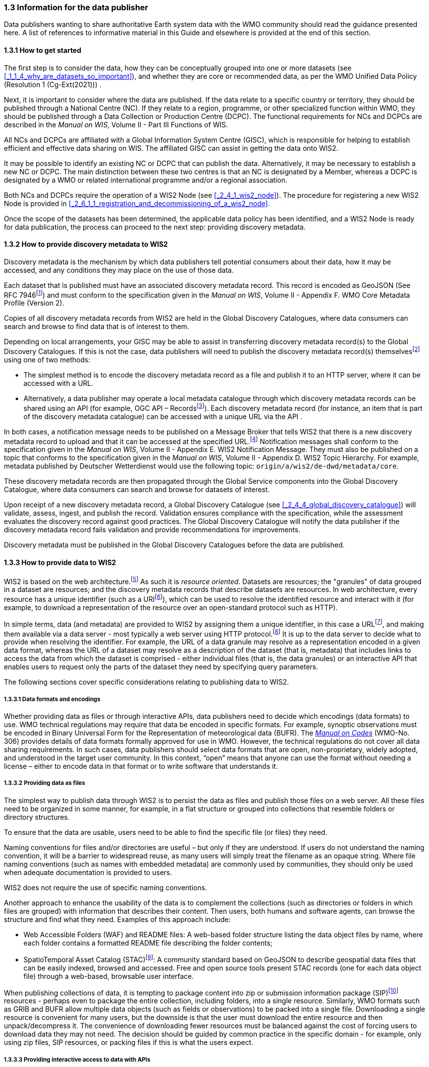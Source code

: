 === 1.3 Information for the data publisher

Data publishers wanting to share authoritative Earth system data with the WMO community should read the guidance presented here. A list of references to informative material in this Guide and elsewhere is provided at the end of this section.

==== 1.3.1 How to get started

The first step is to consider the data, how they can be conceptually grouped into one or more datasets (see <<_1_1_4_why_are_datasets_so_important>>), and whether they are core or recommended data, as per the WMO Unified Data Policy (Resolution 1 (Cg-Ext(2021))) .

Next, it is important to consider where the data are published. If the data relate to a specific country or territory, they should be published through a National Centre (NC). If they relate to a region, programme, or other specialized function within WMO, they should be published through a Data Collection or Production Centre (DCPC). The functional requirements for NCs and DCPCs are described in the _Manual on WIS_, Volume II - Part III Functions of WIS.

All NCs and DCPCs are affiliated with a Global Information System Centre (GISC), which is responsible for helping to establish efficient and effective data sharing on WIS. The affiliated GISC can assist in getting the data onto WIS2.

It may be possible to identify an existing NC or DCPC that can publish the data. Alternatively, it may be necessary to establish a new NC or DCPC. The main distinction between these two centres is that an NC is designated by a Member, whereas a DCPC is designated by a WMO or related international programme and/or a regional association.

Both NCs and DCPCs require the operation of a WIS2 Node (see <<_2_4_1_wis2_node>>). The procedure for registering a new WIS2 Node is provided in <<_2_6_1_1_registration_and_decommissioning_of_a_wis2_node>>. 

Once the scope of the datasets has been determined, the applicable data policy has been identified, and a WIS2 Node is ready for data publication, the process can proceed to the next step: providing discovery metadata.

==== 1.3.2 How to provide discovery metadata to WIS2

Discovery metadata is the mechanism by which data publishers tell potential consumers about their data, how it may be accessed, and any conditions they may place on the use of those data.

Each dataset that is published must have an associated discovery metadata record. This record is encoded as GeoJSON (See RFC 7946footnote:[See RFC 7946 - The GeoJSON Format: https://datatracker.ietf.org/doc/html/rfc7946.]) and must conform to the specification given in the _Manual on WIS_, Volume II - Appendix F. WMO Core Metadata Profile (Version 2).

Copies of all discovery metadata records from WIS2 are held in the Global Discovery Catalogues, where data consumers can search and browse to find data that is of interest to them. 

Depending on local arrangements, your GISC may be able to assist in transferring discovery metadata record(s) to the Global Discovery Catalogues. If this is not the case, data publishers will need to publish the discovery metadata record(s) themselvesfootnote:[In the future, WIS2 may provide metadata publication services (for example, through a WIS2 metadata management portal) to assist with this task. However, such services are not currently available.] using one of two methods:

* The simplest method is to encode the discovery metadata record as a file and publish it to an HTTP server, where it can be accessed with a URL. 
* Alternatively, a data publisher may operate a local metadata catalogue through which discovery metadata records can be shared using an API (for example, OGC API – Recordsfootnote:[See OGC API - Records - Part 1: Core: https://docs.ogc.org/DRAFTS/20-004.html.]). Each discovery metadata record (for instance, an item that is part of the discovery metadata catalogue) can be accessed with a unique URL via the API .

In both cases, a notification message needs to be published on a Message Broker that tells WIS2 that there is a new discovery metadata record to upload and that it can be accessed at the specified URL.footnote:[Both data and metadata are published using the same notification message mechanism to announce the availability of new resources.] Notification messages shall conform to the specification given in the _Manual on WIS_, Volume II - Appendix E. WIS2 Notification Message. They must also be published on a topic that conforms to the specification given in the _Manual on WIS_, Volume II - Appendix D. WIS2 Topic Hierarchy. For example, metadata published by Deutscher Wetterdienst would use the following topic: ``origin/a/wis2/de-dwd/metadata/core``.

These discovery metadata records are then propagated through the Global Service components into the Global Discovery Catalogue, where data consumers can search and browse for datasets of interest.

Upon receipt of a new discovery metadata record, a Global Discovery Catalogue (see <<_2_4_4_global_discovery_catalogue>>) will validate, assess, ingest, and publish the record. Validation ensures compliance with the specification, while the assessment evaluates the discovery record against good practices. The Global Discovery Catalogue will notify the data publisher if the discovery metadata record fails validation and provide recommendations for improvements. 

Discovery metadata must be published in the Global Discovery Catalogues before the data are published.

==== 1.3.3 How to provide data to WIS2

WIS2 is based on the web architecture.footnote:[See Architecture of the World Wide Web, Volume One: https://www.w3.org/TR/webarch/.] As such it is _resource oriented_. Datasets are resources; the "granules" of data grouped in a dataset are resources; and the discovery metadata records that describe datasets are resources. In web architecture, every resource has a unique identifier (such as a URIfootnote:[See RFC 3986 - Uniform Resource Identifier (URI) - Generic Syntax: https://datatracker.ietf.org/doc/html/rfc3986.]), which can be used to resolve the identified resource and interact with it (for example, to download a representation of the resource over an open-standard protocol such as HTTP).

In simple terms, data (and metadata) are provided to WIS2 by assigning them a unique identifier, in this case a URLfootnote:[The term "Uniform Resource Locator" (URL) refers to the subset of URIs that, in addition to identifying a resource, provide a means of locating the resource by describing its primary access mechanism (such as its network location). See RFC 3986: https://datatracker.ietf.org/doc/html/rfc3986.], and making them available via a data server - most typically a web server using HTTP protocol.footnote:[WIS2 strongly prefers secure versions of protocols (such as HTTPS), wherein the communication protocol is encrypted using Transport Layer Security (TLS).] It is up to the data server to decide what to provide when resolving the identifier. For example, the URL of a data granule may resolve as a representation encoded in a given data format, whereas the URL of a dataset may resolve as a description of the dataset (that is, metadata) that includes links to access the data from which the dataset is comprised - either individual files (that is, the data granules) or an interactive API that enables users to request only the parts of the dataset they need by specifying query parameters.

The following sections cover specific considerations relating to publishing data to WIS2.

===== 1.3.3.1 Data formats and encodings

Whether providing data as files or through interactive APIs, data publishers need to decide which encodings (data formats) to use. WMO technical regulations may require that data be encoded in specific formats. For example, synoptic observations must be encoded in Binary Universal Form for the Representation of meteorological data (BUFR). The https://library.wmo.int/idurl/4/35625[_Manual on Codes_] (WMO-No. 306) provides details of data formats formally approved for use in WMO. However, the technical regulations do not cover all data sharing requirements. In such cases, data publishers should select data formats that are open, non-proprietary, widely adopted, and understood in the target user community. In this context, “open” means that anyone can use the format without needing a license – either to encode data in that format or to write software that understands it.

===== 1.3.3.2 Providing data as files

The simplest way to publish data through WIS2 is to persist the data as files and publish those files on a web server. All these files need to be organized in some manner, for example, in a flat structure or grouped into collections that resemble folders or directory structures.

To ensure that the data are usable, users need to be able to find the specific file (or files) they need.

Naming conventions for files and/or directories are useful – but only if they are understood. If users do not understand the naming convention, it will be a barrier to widespread reuse, as many users will simply treat the filename as an opaque string. Where file naming conventions (such as names with embedded metadata) are commonly used by communities, they should only be used when adequate documentation is provided to users.

WIS2 does not require the use of specific naming conventions.

Another approach to enhance the usability of the data is to complement the collections (such as directories or folders in which files are grouped) with information that describes their content. Then users, both humans and software agents, can browse the structure and find what they need. Examples of this approach include:

* Web Accessible Folders (WAF) and README files: A web-based folder structure listing the data object files by name, where each folder contains a formatted README file describing the folder contents;
* SpatioTemporal Asset Catalog (STAC)footnote:[See STAC: SpatioTemporal Asset Catalogs: https://stacspec.org/en.]: A community standard based on GeoJSON to describe geospatial data files that can be easily indexed, browsed and accessed. Free and open source tools present STAC records (one for each data object file) through a web-based, browsable user interface.

When publishing collections of data, it is tempting to package content into zip or submission information package (SIP)footnote:[See https://www.iasa-web.org/tc04/submission-information-package-sip or https://user.eumetsat.int/resources/user-guides/formats.] resources - perhaps even to package the entire collection, including folders, into a single resource. Similarly, WMO formats such as GRIB and BUFR allow multiple data objects (such as fields or observations) to be packed into a single file. Downloading a single resource is convenient for many users, but the downside is that the user must download the entire resource and then unpack/decompress it. The convenience of downloading fewer resources must be balanced against the cost of forcing users to download data they may not need. The decision should be guided by common practice in the specific domain - for example, only using zip files, SIP resources, or packing files if this is what the users expect.

===== 1.3.3.3 Providing interactive access to data with APIs

Interactive data access aims to support efficient data workflows by enabling client applications to request only the data they need. The advantage of interactive data access is that it provides greater flexibility. Data publishers can offer an API structured around how users want to work with the data rather than forcing them to work with the structure that is convenient for the data publisher.

However, interactive data access is complex to implement. It requires a server running software that can: 

1. Interpret a user's request; 
2. Extract the data from wherever they are stored;
3. Package those data and send them back to the user.

Importantly, when considering the use of interactive APIs to serve data, it is necessary to plan for costs: every request to an interactive API requires computational resources to process.

Based on the experience of data publishers that have been using web APIs to serve their communities, this Guide makes the following recommendations regarding interactive APIs:

* First, interactive APIs should be self-describing. Data consumers should not need to know, a priori, how to make requests from an API. They should be able to discover this information from the API endpoint itself – even if this simply entails a link to a documentation page they need to read.
* Second, APIs should comply with OpenAPIfootnote:[See OpenAPI Specification v3.1.0: https://spec.openapis.org/oas/v3.1.0.] version 3 or later. OpenAPI provides a standardized mechanism to describe the API. Tooling (free, commercial, etc.) that can read this metadata and automatically generate client applications to query the API is widely available.
* Third, the OGC has developed a suite of APIsfootnote:[See OGC API: https://ogcapi.ogc.org/.] (called "OGC APIs") that are specifically designed to provide APIs for geospatial data workflows (discovery, visualization, access, processing/exploitation) – all of which build on OpenAPI. Among these, OGC API – Environmental Data Retrieval (EDR)footnote:[See OGC API - Environmental Data Retrieval (EDR): https://ogcapi.ogc.org/edr.], OGC API – Featuresfootnote:[See OGC API - Features: https://ogcapi.ogc.org/features.], and OGC API - Coveragesfootnote:[See OGC API - Coverages: https://ogcapi.ogc.org/coverages.] are considered particularly useful. Because these are open standards, there is an ever-growing suite of software implementations (both free and proprietary) that support them. It is recommended that data publishers assess these open-standard API specifications to determine their suitability for publishing their datasets using APIs.

Finally, it is advisable to consider versioning the API to avoid breaking changes when adding new features. A common approach is to add a _version number_ prefix into the API path, for example, ``/v1/service/{rest-of-path}`` or ``/service/v1/{rest-of-path}``.

More guidance on the use of interactive APIs in WIS2 is anticipated in future versions of this Guide.

===== 1.3.3.4 Providing data in (near) real time

WIS2 is designed to support the data sharing needs of all WMO disciplines and domains. Among these, the World Weather Watch footnote:[See World Weather Watch: https://wmo.int/world-weather-watch.] drives specific needs for the rapid exchange of data to support weather forecasting.

To enable real-time data sharingfootnote:[In the context of WIS2, real time implies anything from a few seconds to a few minutes - not the milliseconds required by some applications.] WIS2 uses notification messages to inform users of the availability of a new resource, either data or discovery metadata, and how they can access that resource. Notification messages are published to a queue on a Message Broker in a data publisher's WIS2 Nodefootnote:[WIS2 ensures the rapid global distribution of notification messages using a network of Global Brokers which subscribe to the Message Brokers of WIS2 Nodes and republish notification messages (see <<_2_4_2_Global_Broker>>).] using the MQTT protocol and immediately delivered to all users subscribing to that queue. A queue is associated with a specific _topic_, such as a dataset.

For example, when a new temperature profile from a radiosonde deployment is added to a dataset of upper-air data measurements, a notification message will be published that includes the URL used to access the new temperature profile data. All subscribers to notification messages about the upper-air measurement dataset will receive the notification message and be able to identify the URL and download the new temperature profile data.

Optionally, data may be embedded in a notification message using a ``content`` object in addition to being published via the data server. Inline data must be encoded as UTF-8, Base64, or gzip, and must not exceed 4096 bytes in length once encoded.

Notification messages are encoded as GeoJSON (RFC 7946) and must conform to the _Manual on WIS_, Volume II, Appendix E. WIS2 Notification Message.

The URL used in the notification message should refer only to the newly added data object (for example, the new temperature profile), rather than the entire dataset. However, the WIS2 Notification Message specification allows for multiple URLs to be provided. When providing data through an interactive API, it may be useful to provide a "canonical" link (designated by link relation: ``"rel": "canonical"``footnote:[See Internet Assigned Numbers Authority (IANA) Link Relations: https://www.iana.org/assignments/link-relations/link-relations.xhtml.]) and an additional link with the URL for the root of the web service from which the entire dataset can be accessed or queried.

The dataset identifier should be included in the notification message (``metadata_id`` property). This allows data consumers receiving the notification to cross reference it with information provided in the discovery metadata for the dataset, for example the conditions of use specified in the data policy, rights, or license.

If controlled access to the data has been implemented (for example, the use of an API key), the download link should include a security object which provides the pertinent information (the access control mechanism used, where or how a data consumer needs to register to request access, and so forth). 

To ensure that data consumers can easily find the topics they want to subscribe to, data publishers must publish to an authorized topic, as specified in the _Manual on WIS_, Volume II, Appendix D. WIS2 Topic Hierarchy.

If the data seem to relate to more than one topic, the most appropriate one should be selected. The topic hierarchy is not a knowledge organization system – it is used solely to ensure the uniqueness of topics for publishing notification messages. Discovery metadata is used to describe a dataset and its relevance to additional disciplines; each dataset is mapped to one, and only one, topic.

If the WIS2 Topic Hierarchy does not include a topic appropriate for the data, the data should be published on an experimental topic. This will allow data exchange to be established while the formalities are being considered.footnote:[Experimental topics are necessary for the WIS2 pre-operational phase and future pre-operational data exchange in test mode.] Experimental topics are provided for each Earth system discipline at level eight in the topic hierarchy (for example, ``origin/a/wis2/{centre-id}/data/{earth-system-discipline}/experimental/``). Data publishers can extend the experimental branch with subtopics they deem appropriate. Experimental topics are subject to change and will be removed once they are no longer needed. For more information, see _Manual on WIS_, Volume II, Appendix D. WIS2 Topic Hierarchy, section 1.2 Publishing.

Whatever topic is used, the discovery metadata provided to the Global Discovery Catalogue must include subscription links using that topic.footnote:[The Global Discovery Catalogue will reject discovery metadata records containing links to topics outside the official topic hierarchy.] The Global Broker will only republish notification messages on topics specified in the discovery metadata records.

===== 1.3.3.5 Considerations when providing core data in WIS2

Core data, as specified in the WMO Unified Data Policy (Resolution 1 (Cg-Ext(2021))) are considered essential for the provision of services for the protection of life and property and for the well-being of all nations. Core data is provided on a free and unrestricted basis, without charge and with no conditions on use.

WIS2 ensures highly available, rapid access to _most_ core data via a collection of Global Caches (see <<_2_4_3_global_cache>>). Global Caches subscribe to notification messages about the availability of new core data published at WIS2 Nodes, download a copy of that data and republish it on a high-performance data server and then discard it after the retention period expires (normally after 24 hoursfootnote:[A Global Cache provides short-term hosting of data. Consequently, it is not an appropriate mechanism to provide access to archives of core data, such as Essential Climate Variables. Providers of such archive data must be prepared to serve such data directly from their WIS2 Node.]). Global Caches do not provide sophisticated APIs. They publish notification messages advertising the availability of data on their caches and allow users to download data via HTTPS using the URL in the notification message.

The URL included in a notification message that is used to access core data from a WIS2 Node, or the "canonical" URL, if multiple URLs are provided, must:

1. Refer to an individual data object; and
2. Be directly resolvable, such that the data object can be downloaded simply by resolving the given URL without further action.

A Global Cache will download and cache the data object accessed via this URL.  

The Global Caches are designed to help Members efficiently share real-time and near-real-time data. They ensure that core data are available to all on a free and unrestricted basis, as required by the WMO Unified Data Policy (Resolution 1 (Cg-Ext(2021))).

Unfortunately, Global Caches cannot republish _all_ core data; there is a limit to how much data they can afford to serve. Currently, a Global Cache is expected to cache about 100 GB of core data each day.

If frequent updates to a dataset are very large (for example, in the case of weather prediction models or remote sensing observations) data publishers will need to share the burden of distributing their data with Global Cache operators. They should work with their GISC to determine the highest priority elements of their datasets that will be republished by the Global Caches.

Core data that are not to be cached must have the cache property in the notification message set to false.footnote:[The default value for the ``cache`` property is ``true``. Omitting the property will result in the data object being cached.] 

Data publishers must ensure that core data that are not cached are publicly accessible from their WIS2 Node, that is, with no access control mechanisms in place.

Global Cache operators may choose to disregard a cache preference, for example, if they feel that the content being providing is large enough to impede the provision of caching services for other Members.footnote:[Excessive data volume is not the only reason a Global Cache operator may refuse to cache content. Other reasons include too many small files, unreliable download from a WIS2 Node, and so forth.] In such cases, the Global Cache operator will log this behaviour. Global Cache operators will collaborate with data publishers and their GISCs to resolve any concerns. 

Finally, note that Global Caches are under no obligation to cache data published on _experimental_ topics. For such data, the ``cache`` property should be set to ``false``.

===== 1.3.3.6 Implementing access control

Recommended data, as defined in the WMO Unified Data Policy (Resolution 1 (Cg-Ext(2021))), are exchanged on WIS2 in support of Earth system monitoring and prediction efforts and may be provided with conditions on use. This means that the data publisher may control access to recommended data.

Access control should only use the "security schemes" for authentication and authorization specified in OpenAPI.footnote:[See OpenAPI Security Scheme Object: https://spec.openapis.org/oas/v3.1.0#security-scheme-object.]

Where access control is implemented, a ``security`` object should be included in the download links in discovery metadata and notification messages to provide the user with pertinent information about the access control mechanism used and where/how they might register to request access.

Recommended data are never cached by the Global Caches.

The use of core data must always be free and unrestricted. However, it may be necessary to leverage existing systems with built-in access control when implementing the download service for the WIS2 Node. 

Example 1: API key. The data server requires a valid API key to be included in download requests. The URLs used in notification messages should include a valid API key.footnote:[A specific API key should be used for the publication of data via WIS2 so that data usage can be tracked.]footnote:[Given that users are encouraged to download core data from the Global Cache, there will likely be limited access using the API key of the WIS2 account. If the usage quota for the WIS2 account is exceeded (for instance, if further data access is blocked), users should download via the Global Cache as mandated in the _Manual on WIS_, Volume II.]

Example 2: Presigned URLs. The data server uses a cloud-based object store that requires credentials to be provided when downloading data. The URLs used in notification messages should be _presigned_ with the data publisher's credentials and valid for the cache retention period (for example, 24 hours).footnote:[See working with presigned URLs on Amazon S3: https://docs.aws.amazon.com/AmazonS3/latest/userguide/using-presigned-url.html.] 

In both cases, the URL provided in a notification message can be directly resolved without requiring a user or a Global Cache to take additional action, such as providing credentials or authenticating. 

Finally, note that if only core data are being published, it may be possible to rely entirely on the Global Caches to distribute the data. In such cases, the WIS2 Node may use Internet Protocol (IP) filtering to allow access only from Global Services. For more details, see 2.6 Implementation and operation of a WIS2 Node.

===== 1.3.3.7 Providing access to data archives

There is no requirement for a WIS2 Node to publish notification messages about newly available data; however, the mechanism is available if needed (for instance, for real-time data exchange). Data archives published via WIS2 do not need to provide notification messages for data unless the user community has expressed a need to be rapidly notified about changes (for example, the addition of new records to a climate observation archive).

However, notification messages must still be used to share discovery metadata with WIS2. Given that the provision of metadata and subsequent updates are likely to be infrequent, it may be sufficient to manually author notification messages as needed and publish them locally on an MQTT brokerfootnote:[MQTT broker managed services are available online, often with a free starter plan sufficient for the occassional publication of notifications about metadata. These services provide a viable alternative to implementing an MQTT broker instance.] or with the help of a GISC. See above for more details on publishing discovery metadata to WIS2.

Note that some data archives, for example, Essential Climate Variables, are categorized as core data. Core data may be distributed via the Global Caches; however, given that they provide only short-term data hosting (for instance, for 24 hours), Global Caches are not an appropriate mechanism to provide access to core data archives. These archives must be accessed directly via the WIS2 Node.  

==== 1.3.4 Further reading for data publishers

Data publishers planning to operate WIS2 Nodes, at a minimum, should read the following sections:

* <<_part_i_introduction>>
* <<_2_1_wis2_architecture>>
* <<_2_2_roles_in_wis2>>
* <<_2_4_wis2_components>>
* <<_2_6_implementation_and_operation_of_a_wis2_node>>

The following sections are recommended for further reading:

* <<_part_iii_information_management>>
* <<_part_iv_security>>
* <<_part_v_competencies>>

Note that _PART V. Security_ and _PART VI. Competencies_ reference content originally published for WIS1. These sections remain largely applicable and will be updated in subsequent releases of this Guide. 

Data publishers publishing aviation weather data via WIS2 for onward transmission through the International Civil Aviation Organization (ICAO) System Wide Information Management (SWIM), should also read <<_2_8_1_1_publishing_meteorological_data_through_wis2_into_icao_swim>>.

Finally, data publishers should also review the specifications in the _Manual on WIS_, Volume II:

* Appendix D. WIS2 Topic Hierarchy
* Appendix E. WIS2 Notification Message
* Appendix F. WMO Core Metadata Profile (Version 2)

// include::sections/wis2node.adoc[]
